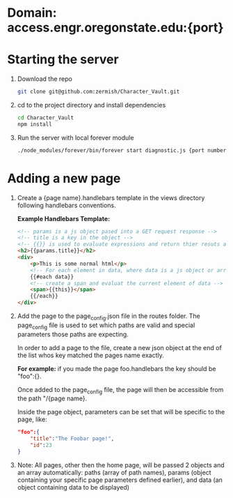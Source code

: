 * Domain: access.engr.oregonstate.edu:{port}
  
* Starting the server
  1. Download the repo
     #+BEGIN_SRC bash
       git clone git@github.com:zermish/Character_Vault.git
     #+END_SRC
  2. cd to the project directory and install dependencies
     #+BEGIN_SRC bash
       cd Character_Vault
       npm install
     #+END_SRC
  3. Run the server with local forever module
     #+BEGIN_SRC bash
       ./node_modules/forever/bin/forever start diagnostic.js {port number goes here}
     #+END_SRC
   
* Adding a new page 
  1. Create a {page name}.handlebars template in the views directory following handlebars conventions.
  
     *Example Handlebars Template:*
     #+BEGIN_SRC html
       <!-- params is a js object pased into a GET request response -->
       <!-- title is a key in the object -->
       <!-- {{}} is used to evaluate expressions and return thier resuts as html -->
       <h2>{{params.title}}</h2>
       <div>
           <p>This is some normal html</p>
           <!-- For each element in data, where data is a js object or array -->
           {{#each data}}
           <!-- create a span and evaluat the current element of data -->
           <span>{{this}}</span>
           {{/each}}
       </div>
     #+END_SRC
  2. Add the page to the page_config.json file in the routes folder.
     The page_config file is used to set which paths are valid and special parameters those paths are expecting.

     In order to add a page to the file, create a new json object at the end of the list whos key matched the pages name exactly.

     *For example:* if you made the page foo.handlebars the key should be "foo":{}.

     Once added to the page_config file, the page will then be accessible from the path "/{page name}.

     Inside the page object, parameters can be set that will be specific to the page, like:

     #+BEGIN_SRC json
          "foo":{
              "title":"The Foobar page!",
              "id":23
          }
     #+END_SRC
     
  3. Note: All pages, other then the home page, will be passed 2 objects and an array automatically: paths (array of path names), params (object containing your specific page parameters defined earlier), and data (an object containing data to be displayed)
